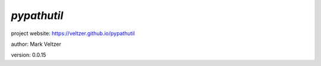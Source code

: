 ============
*pypathutil*
============

.. image:: https://img.shields.io/pypi/v/pypathutil

.. image:: https://img.shields.io/github/license/veltzer/pypathutil

.. image:: https://img.shields.io/badge/code%20style-black-000000.svg

project website: https://veltzer.github.io/pypathutil

author: Mark Veltzer

version: 0.0.15



